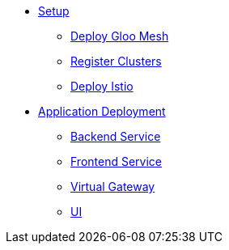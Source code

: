 * xref:mesh:setup_mesh.adoc[Setup]
** xref:mesh:setup_mesh.adoc#install-mesh[Deploy Gloo Mesh]
** xref:mesh:setup_mesh.adoc#register-clusters[Register Clusters]
** xref:mesh:setup_mesh.adoc#install-istio[Deploy Istio]
* xref:mesh:deploy.adoc[Application Deployment]
** xref:mesh:deploy.adoc#deploy-backend[Backend Service]
** xref:mesh:deploy.adoc#deploy-frontend[Frontend Service]
** xref:mesh:deploy.adoc#deploy-virtual-gateway[Virtual Gateway]
** xref:mesh:deploy.adoc#deploy-ui[UI]